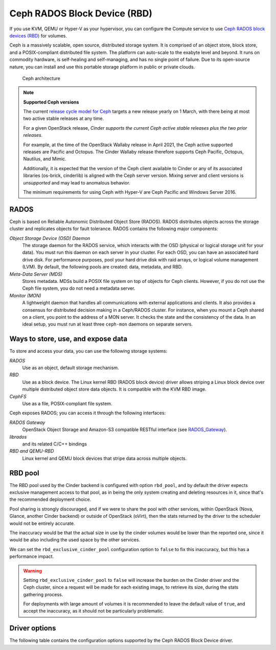 =============================
Ceph RADOS Block Device (RBD)
=============================

If you use KVM, QEMU or Hyper-V as your hypervisor, you can configure the
Compute service to use `Ceph RADOS block devices
(RBD) <https://ceph.com/ceph-storage/block-storage/>`__ for volumes.

Ceph is a massively scalable, open source, distributed storage system.
It is comprised of an object store, block store, and a POSIX-compliant
distributed file system. The platform can auto-scale to the exabyte
level and beyond. It runs on commodity hardware, is self-healing and
self-managing, and has no single point of failure. Due to its open-source
nature, you can install and use this portable storage platform in
public or private clouds.

.. figure:: ../../figures/ceph-architecture.png

    Ceph architecture

.. note::
   **Supported Ceph versions**

   The current `release cycle model for Ceph
   <https://docs.ceph.com/en/latest/releases/general/>`_
   targets a new release yearly on 1 March, with there being at most
   two active stable releases at any time.

   For a given OpenStack release, *Cinder supports the current Ceph
   active stable releases plus the two prior releases.*

   For example, at the time of the OpenStack Wallaby release in
   April 2021, the Ceph active supported releases are Pacific and
   Octopus.  The Cinder Wallaby release therefore supports Ceph
   Pacific, Octopus, Nautilus, and Mimic.

   Additionally, it is expected that the version of the Ceph client
   available to Cinder or any of its associated libraries (os-brick,
   cinderlib) is aligned with the Ceph server version.  Mixing server
   and client versions is *unsupported* and may lead to anomalous behavior.

   The minimum requirements for using Ceph with Hyper-V are Ceph Pacific and
   Windows Server 2016.

RADOS
~~~~~

Ceph is based on Reliable Autonomic Distributed Object Store (RADOS).
RADOS distributes objects across the storage cluster and replicates
objects for fault tolerance. RADOS contains the following major
components:

*Object Storage Device (OSD) Daemon*
 The storage daemon for the RADOS service, which interacts with the
 OSD (physical or logical storage unit for your data).
 You must run this daemon on each server in your cluster. For each
 OSD, you can have an associated hard drive disk. For performance
 purposes, pool your hard drive disk with raid arrays, or logical volume
 management (LVM). By default, the following pools are created: data,
 metadata, and RBD.

*Meta-Data Server (MDS)*
 Stores metadata. MDSs build a POSIX file
 system on top of objects for Ceph clients. However, if you do not use
 the Ceph file system, you do not need a metadata server.

*Monitor (MON)*
 A lightweight daemon that handles all communications
 with external applications and clients. It also provides a consensus
 for distributed decision making in a Ceph/RADOS cluster. For
 instance, when you mount a Ceph shared on a client, you point to the
 address of a MON server. It checks the state and the consistency of
 the data. In an ideal setup, you must run at least three ``ceph-mon``
 daemons on separate servers.

Ways to store, use, and expose data
~~~~~~~~~~~~~~~~~~~~~~~~~~~~~~~~~~~

To store and access your data, you can use the following storage
systems:

*RADOS*
 Use as an object, default storage mechanism.

*RBD*
 Use as a block device. The Linux kernel RBD (RADOS block
 device) driver allows striping a Linux block device over multiple
 distributed object store data objects. It is compatible with the KVM
 RBD image.

*CephFS*
 Use as a file, POSIX-compliant file system.

Ceph exposes RADOS; you can access it through the following interfaces:

*RADOS Gateway*
 OpenStack Object Storage and Amazon-S3 compatible
 RESTful interface (see `RADOS_Gateway
 <http://docs.ceph.com/docs/master/radosgw/>`__).

*librados*
 and its related C/C++ bindings

*RBD and QEMU-RBD*
 Linux kernel and QEMU block devices that stripe
 data across multiple objects.

RBD pool
~~~~~~~~

The RBD pool used by the Cinder backend is configured with option ``rbd_pool``,
and by default the driver expects exclusive management access to that pool, as
in being the only system creating and deleting resources in it, since that's
the recommended deployment choice.

Pool sharing is strongly discouraged, and if we were to share the pool with
other services, within OpenStack (Nova, Glance, another Cinder backend) or
outside of OpenStack (oVirt), then the stats returned by the driver to the
scheduler would not be entirely accurate.

The inaccuracy would be that the actual size in use by the cinder volumes would
be lower than the reported one, since it would be also including the used space
by the other services.

We can set the ``rbd_exclusive_cinder_pool`` configuration option to ``false``
to fix this inaccuracy, but this has a performance impact.

.. warning::

   Setting ``rbd_exclusive_cinder_pool`` to ``false`` will increase the burden
   on the Cinder driver and the Ceph cluster, since a request will be made for
   each existing image, to retrieve its size, during the stats gathering
   process.

   For deployments with large amount of volumes it is recommended to leave the
   default value of ``true``, and accept the inaccuracy, as it should not be
   particularly problematic.

Driver options
~~~~~~~~~~~~~~

The following table contains the configuration options supported by the
Ceph RADOS Block Device driver.

.. config-table::
   :config-target: Ceph storage

   cinder.volume.drivers.rbd

